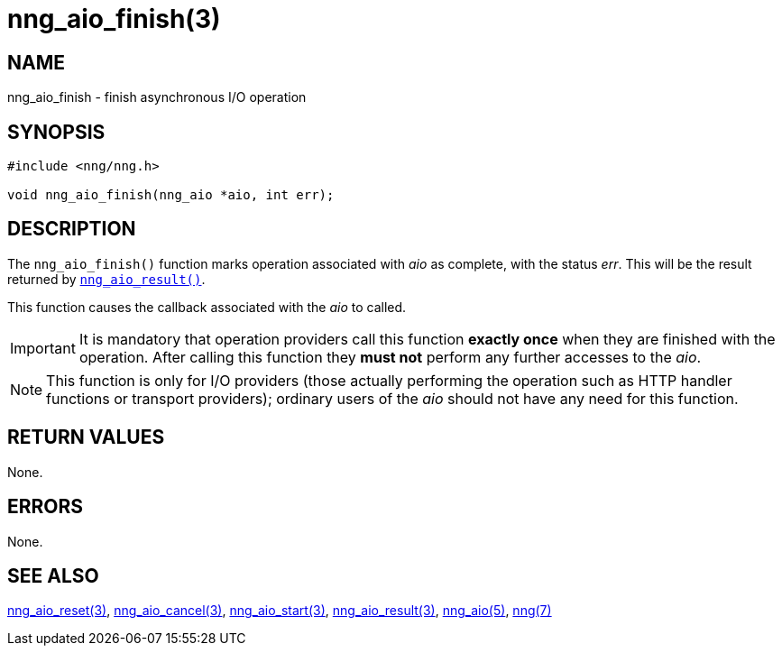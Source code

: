 = nng_aio_finish(3)
//
// Copyright 2018 Staysail Systems, Inc. <info@staysail.tech>
// Copyright 2018 Capitar IT Group BV <info@capitar.com>
//
// This document is supplied under the terms of the MIT License, a
// copy of which should be located in the distribution where this
// file was obtained (LICENSE.txt).  A copy of the license may also be
// found online at https://opensource.org/licenses/MIT.
//

== NAME

nng_aio_finish - finish asynchronous I/O operation

== SYNOPSIS

[source, c]
----
#include <nng/nng.h>

void nng_aio_finish(nng_aio *aio, int err);
----

== DESCRIPTION

The `nng_aio_finish()` function marks operation associated with _aio_ as
complete, with the status _err_.
This will be the result returned by
xref:nng_aio_result.3.adoc[`nng_aio_result()`].

This function causes the callback associated with the _aio_ to called.

IMPORTANT: It is mandatory that operation providers call this function
*exactly once* when they are finished with the operation.
After calling this function they *must not* perform any further accesses
to the _aio_.

NOTE: This function is only for I/O providers (those actually performing
the operation such as HTTP handler functions or transport providers); ordinary
users of the _aio_ should not have any need for this function.

== RETURN VALUES

None.

== ERRORS

None.

== SEE ALSO

[.text-left]
xref:nng_aio_reset.3.adoc[nng_aio_reset(3)],
xref:nng_aio_cancel.3.adoc[nng_aio_cancel(3)],
xref:nng_aio_start.3.adoc[nng_aio_start(3)],
xref:nng_aio_result.3.adoc[nng_aio_result(3)],
xref:nng_aio.5.adoc[nng_aio(5)],
xref:nng.7.adoc[nng(7)]
